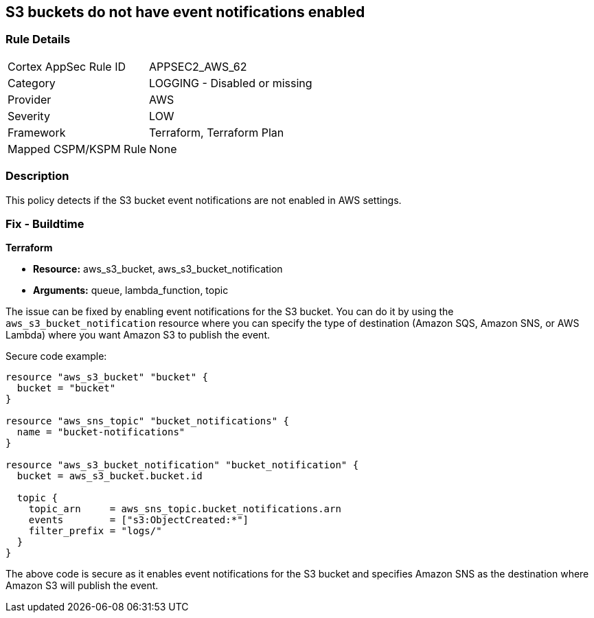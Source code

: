 == S3 buckets do not have event notifications enabled
                
=== Rule Details

[cols="1,2"]
|===
|Cortex AppSec Rule ID |APPSEC2_AWS_62
|Category |LOGGING - Disabled or missing
|Provider |AWS
|Severity |LOW
|Framework |Terraform, Terraform Plan
|Mapped CSPM/KSPM Rule |None
|===


=== Description

This policy detects if the S3 bucket event notifications are not enabled in AWS settings.

=== Fix - Buildtime
                
*Terraform*
                
* *Resource:* aws_s3_bucket, aws_s3_bucket_notification
* *Arguments:* queue, lambda_function, topic

The issue can be fixed by enabling event notifications for the S3 bucket. You can do it by using the `aws_s3_bucket_notification` resource where you can specify the type of destination (Amazon SQS, Amazon SNS, or AWS Lambda) where you want Amazon S3 to publish the event.

Secure code example:

[source,go]
----
resource "aws_s3_bucket" "bucket" {
  bucket = "bucket"
}

resource "aws_sns_topic" "bucket_notifications" {
  name = "bucket-notifications"
}

resource "aws_s3_bucket_notification" "bucket_notification" {
  bucket = aws_s3_bucket.bucket.id

  topic {
    topic_arn     = aws_sns_topic.bucket_notifications.arn
    events        = ["s3:ObjectCreated:*"]
    filter_prefix = "logs/"
  }
}
----

The above code is secure as it enables event notifications for the S3 bucket and specifies Amazon SNS as the destination where Amazon S3 will publish the event.
